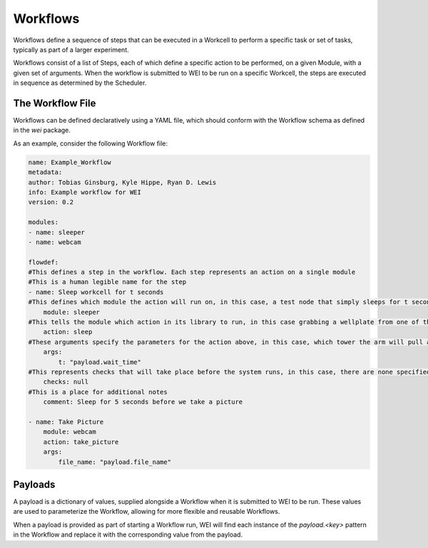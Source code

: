 =========
Workflows
=========

Workflows define a sequence of steps that can be executed in a Workcell to perform a specific task or set of tasks, typically as part of a larger experiment.

Workflows consist of a list of Steps, each of which define a specific action to be performed, on a given Module, with a given set of arguments. When the workflow is submitted to WEI to be run on a specific Workcell, the steps are executed in sequence as determined by the Scheduler.

The Workflow File
==================

Workflows can be defined declaratively using a YAML file, which should conform with the Workflow schema as defined in the `wei` package.


As an example, consider the following Workflow file:

.. code-block:: yaml

    name: Example_Workflow
    metadata:
    author: Tobias Ginsburg, Kyle Hippe, Ryan D. Lewis
    info: Example workflow for WEI
    version: 0.2

    modules:
    - name: sleeper
    - name: webcam

    flowdef:
    #This defines a step in the workflow. Each step represents an action on a single module
    #This is a human legible name for the step
    - name: Sleep workcell for t seconds
    #This defines which module the action will run on, in this case, a test node that simply sleeps for t seconds
        module: sleeper
    #This tells the module which action in its library to run, in this case grabbing a wellplate from one of the storage tower
        action: sleep
    #These arguments specify the parameters for the action above, in this case, which tower the arm will pull a plate from.
        args:
            t: "payload.wait_time"
    #This represents checks that will take place before the system runs, in this case, there are none specified
        checks: null
    #This is a place for additional notes
        comment: Sleep for 5 seconds before we take a picture

    - name: Take Picture
        module: webcam
        action: take_picture
        args:
            file_name: "payload.file_name"


Payloads
========

A payload is a dictionary of values, supplied alongside a Workflow when it is submitted to WEI to be run. These values are used to parameterize the Workflow, allowing for more flexible and reusable Workflows.

When a payload is provided as part of starting a Workflow run, WEI will find each instance of the `payload.<key>` pattern in the Workflow and replace it with the corresponding value from the payload.
